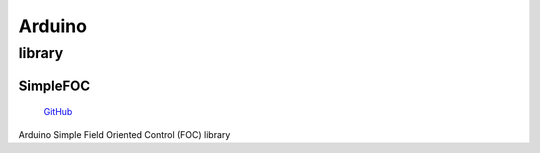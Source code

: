 
.. _arduino:

Arduino
================

.. _library:

library
------------

.. _simplefoc:

SimpleFOC
~~~~~~~~~~~

 `GitHub <https://github.com/simplefoc>`_

Arduino Simple Field Oriented Control (FOC) library
